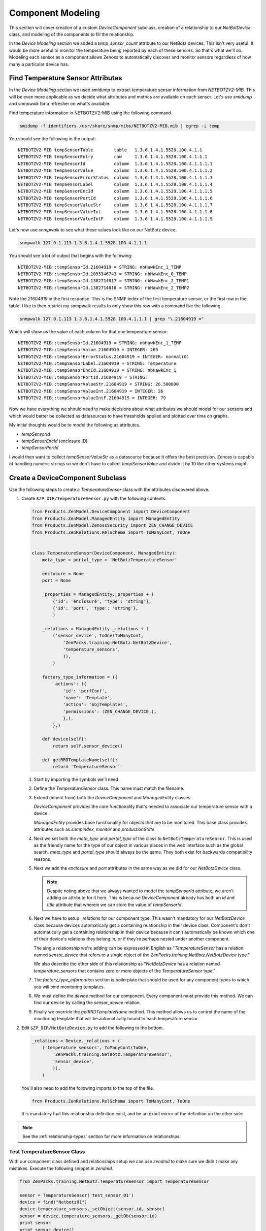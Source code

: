 .. _snmp-component-modeling:

==============================================================================
Component Modeling
==============================================================================

This section will cover creation of a custom *DeviceComponent* subclass,
creation of a relationship to our *NetBotDevice* class, and modeling of the
components to fill the relationship.

In the *Device Modeling* section we added a *temp_sensor_count* attribute
to our NetBotz devices. This isn't very useful. It would be more useful to
monitor the temperature being reported by each of these sensors. So that's what
we'll do. Modeling each sensor as a component allows Zenoss to automatically
discover and monitor sensors regardless of how many a particular device has.


Find Temperature Sensor Attributes
==============================================================================

In the *Device Modeling* section we used `smidump` to extract temperature
sensor information from `NETBOTZV2-MIB`. This will be even more applicable
as we decide what attributes and metrics are available on each sensor. Let's
use `smidump` and `snmpwalk` for a refresher on what's available.

Find temperature information in NETBOTZV2-MIB using the following command.

.. sourcecode:: bash

   smidump -f identifiers /usr/share/snmp/mibs/NETBOTZV2-MIB.mib | egrep -i temp

You should see the following in the output::

    NETBOTZV2-MIB tempSensorTable        table   1.3.6.1.4.1.5528.100.4.1.1
    NETBOTZV2-MIB tempSensorEntry        row     1.3.6.1.4.1.5528.100.4.1.1.1
    NETBOTZV2-MIB tempSensorId           column  1.3.6.1.4.1.5528.100.4.1.1.1.1
    NETBOTZV2-MIB tempSensorValue        column  1.3.6.1.4.1.5528.100.4.1.1.1.2
    NETBOTZV2-MIB tempSensorErrorStatus  column  1.3.6.1.4.1.5528.100.4.1.1.1.3
    NETBOTZV2-MIB tempSensorLabel        column  1.3.6.1.4.1.5528.100.4.1.1.1.4
    NETBOTZV2-MIB tempSensorEncId        column  1.3.6.1.4.1.5528.100.4.1.1.1.5
    NETBOTZV2-MIB tempSensorPortId       column  1.3.6.1.4.1.5528.100.4.1.1.1.6
    NETBOTZV2-MIB tempSensorValueStr     column  1.3.6.1.4.1.5528.100.4.1.1.1.7
    NETBOTZV2-MIB tempSensorValueInt     column  1.3.6.1.4.1.5528.100.4.1.1.1.8
    NETBOTZV2-MIB tempSensorValueIntF    column  1.3.6.1.4.1.5528.100.4.1.1.1.9

Let's now use `snmpwalk` to see what these values look like on our NetBotz
device.

.. sourcecode:: bash

   snmpwalk 127.0.1.113 1.3.6.1.4.1.5528.100.4.1.1.1

You should see a lot of output that begins with the following::

    NETBOTZV2-MIB::tempSensorId.21604919 = STRING: nbHawkEnc_1_TEMP
    NETBOTZV2-MIB::tempSensorId.1095346743 = STRING: nbHawkEnc_0_TEMP
    NETBOTZV2-MIB::tempSensorId.1382714817 = STRING: nbHawkEnc_2_TEMP1
    NETBOTZV2-MIB::tempSensorId.1382714818 = STRING: nbHawkEnc_2_TEMP2

Note the `21604919` in the first response. This is the SNMP index of the first
temperature sensor, or the first row in the table. I like to then restrict my
snmpwalk results to only show this row with a command like the following.

.. sourcecode:: bash

   snmpwalk 127.0.1.113 1.3.6.1.4.1.5528.100.4.1.1.1 | grep "\.21604919 ="

Which will show us the value of each column for that one temperature sensor::

    NETBOTZV2-MIB::tempSensorId.21604919 = STRING: nbHawkEnc_1_TEMP
    NETBOTZV2-MIB::tempSensorValue.21604919 = INTEGER: 265
    NETBOTZV2-MIB::tempSensorErrorStatus.21604919 = INTEGER: normal(0)
    NETBOTZV2-MIB::tempSensorLabel.21604919 = STRING: Temperature
    NETBOTZV2-MIB::tempSensorEncId.21604919 = STRING: nbHawkEnc_1
    NETBOTZV2-MIB::tempSensorPortId.21604919 = STRING:
    NETBOTZV2-MIB::tempSensorValueStr.21604919 = STRING: 26.500000
    NETBOTZV2-MIB::tempSensorValueInt.21604919 = INTEGER: 26
    NETBOTZV2-MIB::tempSensorValueIntF.21604919 = INTEGER: 79

Now we have everything we should need to make decisions about what attributes
we should model for our sensors and which would better be collected as
datasources to have thresholds applied and plotted over time on graphs.

My initial thoughts would be to model the following as attributes.

- `tempSensorId`
- `tempSensorEncId` (enclosure ID)
- `tempSensorPortId`

I would then want to collect `tempSensorValueStr` as a datasource because it
offers the best precision. Zenoss is capable of handling numeric strings so we
don't have to collect `tempSensorValue` and divide it by 10 like other systems
might.


Create a DeviceComponent Subclass
==============================================================================

Use the following steps to create a *TemperatureSensor* class with the
attributes discovered above.

1. Create ``$ZP_DIR/TemperatureSensor.py`` with the following contents.

   .. sourcecode:: python

      from Products.ZenModel.DeviceComponent import DeviceComponent
      from Products.ZenModel.ManagedEntity import ManagedEntity
      from Products.ZenModel.ZenossSecurity import ZEN_CHANGE_DEVICE
      from Products.ZenRelations.RelSchema import ToManyCont, ToOne


      class TemperatureSensor(DeviceComponent, ManagedEntity):
          meta_type = portal_type = 'NetBotzTemperatureSensor'

          enclosure = None
          port = None

          _properties = ManagedEntity._properties + (
              {'id': 'enclosure', 'type': 'string'},
              {'id': 'port', 'type': 'string'},
              )

          _relations = ManagedEntity._relations + (
              ('sensor_device', ToOne(ToManyCont,
                  'ZenPacks.training.NetBotz.NetBotzDevice',
                  'temperature_sensors',
                  )),
              )

          factory_type_information = ({
              'actions': ({
                  'id': 'perfConf',
                  'name': 'Template',
                  'action': 'objTemplates',
                  'permissions': (ZEN_CHANGE_DEVICE,),
                  },),
              },)

          def device(self):
              return self.sensor_device()

          def getRRDTemplateName(self):
              return 'TemperatureSensor'

   1. Start by importing the symbols we'll need.

   2. Define the `TemperatureSensor` class. This name must match the filename.

   3. Extend (inherit from) both the `DeviceComponent` and `ManagedEntity`
      classes.

      `DeviceComponent` provides the core functionality that's needed to
      associate our temperature sensor with a device.

      `ManagedEntity` provides base functionality for objects that are to be
      monitored. This base class provides attributes such as `snmpindex`,
      `monitor` and `productionState`.

   4. Next we set both the `meta_type` and `portal_type` of the class to
      ``NetBotzTemperatureSensor``. This is used as the friendly name for the
      type of our object in various places in the web interface such as the
      global search. `meta_type` and `portal_type` should always be the same.
      They both exist for backwards compatibility reasons.

   5. Next we add the `enclosure` and `port` attributes in the same way as we
      did for our `NetBotzDevice` class.

      .. note::

         Despite noting above that we always wanted to model the *tempSensorId*
         attribute, we aren't adding an attribute for it here. This is because
         `DeviceComponent` already has both an `id` and `title` attribute that
         wherein we can store the value of *tempSensorId*.

   6. Next we have to setup `_relations` for our component type. This wasn't
      mandatory for our `NetBotzDevice` class because devices automatically
      get a containing relationship in their device class. Component's don't
      automatically get a containing relationship in their device because it
      can't automatically be known which one of their device's relations they
      belong in, or if they're perhaps nested under another component.

      The single relationship we're adding can be expressed in English as
      "`TemperatureSensor` has a relation named `sensor_device` that refers to
      a single object of the `ZenPacks.training.NetBotz.NetBotzDevice` type."

      We also describe the other side of this relationship as "`NetBotzDevice`
      has a relation named `temperature_sensors` that contains zero or more
      objects of the `TemperatureSensor` type."

   7. The `factory_type_information` section is boilerplate that should be
      used for any component types to which you will bind monitoring
      templates.

   8. We must define the `device` method for our component. Every component
      must provide this method. We can find our device by calling the
      `sensor_device` relation.

   9. Finally we override the `getRRDTemplateName` method. This method allows
      us to control the name of the monitoring template that will be
      automatically bound to each temperature sensor.

2. Edit ``$ZP_DIR/NetBotzDevice.py`` to add the following to the bottom.

   .. sourcecode:: python

      _relations = Device._relations + (
          ('temperature_sensors', ToManyCont(ToOne,
              'ZenPacks.training.NetBotz.TemperatureSensor',
              'sensor_device',
              )),
          )

   You'll also need to add the following imports to the top of the file.

   .. sourcecode:: python

      from Products.ZenRelations.RelSchema import ToManyCont, ToOne

   It is mandatory that this relationship definition exist, and be an exact
   mirror of the definition on the other side.

.. note::

   See the :ref:`relationship-types` section for more information on
   relationships.


Test TemperatureSensor Class
------------------------------------------------------------------------------

With our component class defined and relationships setup we can use *zendmd*
to make sure we didn't make any mistakes. Execute the following snippet in
*zendmd*.

.. sourcecode:: python

   from ZenPacks.training.NetBotz.TemperatureSensor import TemperatureSensor

   sensor = TemperatureSensor('test_sensor_01')
   device = find("Netbotz01")
   device.temperature_sensors._setObject(sensor.id, sensor)
   sensor = device.temperature_sensors._getOb(sensor.id)
   print sensor
   print sensor.device()

You'll most likely get the following error when executing the above snippet::

    Traceback (most recent call last):
      File "<console>", line 1, in <module>
    AttributeError: temperature_sensors

This error is indicating that we have no `temperature_sensors` relationship on
the device object. This would seemingly make no sense because we just added it
to *NetBotzDevice.py* above. The key here is that existing objects like the
*Netbotz01* device don't automatically get new relationships. We have to either
delete the device and add it again, or execute the following in *zendmd* to
create the newly-defined relationship.

.. sourcecode:: python

   device.buildRelations()
   commit()

Now you can go back and run the original snippet again. You should see the name
of the sensor and device objects printed if everything worked as planned.


Update the Modeler Plugin
==============================================================================

As with the `NetBotzDevice` class, the next step after creating our model class
is to populate it with a modeler plugin. We could create a new modeler plugin
to only capture the temperature sensor components, but we'll update the
`NetBotz` modeler plugin we previously created to model the sensors instead.

1. Edit ``$ZP_DIR/modeler/plugins/training/snmp/NetBotz.py`` and replace its
   contents with the following.

   .. sourcecode:: python

      from Products.DataCollector.plugins.CollectorPlugin import (
          SnmpPlugin, GetTableMap,
          )


      class NetBotz(SnmpPlugin):
          relname = 'temperature_sensors'
          modname = 'ZenPacks.training.NetBotz.TemperatureSensor'

          snmpGetTableMaps = (
              GetTableMap(
                  'tempSensorTable', '1.3.6.1.4.1.5528.100.4.1.1.1', {
                      '.1': 'tempSensorId',
                      '.5': 'tempSensorEncId',
                      '.6': 'tempSensorPortId',
                      }
                  ),
              )

          def process(self, device, results, log):
              temp_sensors = results[1].get('tempSensorTable', {})

              rm = self.relMap()
              for snmpindex, row in temp_sensors.items():
                  name = row.get('tempSensorId')
                  if not name:
                      log.warn('Skipping temperature sensor with no name')
                      continue

                  rm.append(self.objectMap({
                      'id': self.prepId(name),
                      'title': name,
                      'snmpindex': snmpindex.strip('.'),
                      'enclosure': row.get('tempSensorEncId'),
                      'port': row.get('tempSensorPortId'),
                      }))

              return rm

   Let's take a closer look at how we changed the modeler plugin.

   1. We added `relname` and `modname` as class attributes.

      These two settings control the meta-data that will automatically be set
      when the `self.relMap` and `self.objectMap` methods are called in the
      `process` method.

      Setting `relname` to ``temperature_sensors`` will cause the `self.relMap`
      call to create a `RelationshipMap` that will be applied to the
      `temperature_sensors` relationship defined on the `NetBotzDevice` object.

      Setting `modname` to ``ZenPacks.training.NetBotz.TemperatureSensor`` will
      cause the `self.objectMap` calls in the `process` method to create
      `ObjectMap` instances that will be turned into instances of our
      `TemperatureSensor` class.

   2. We're now requesting the *tempSensorEncId* and *tempSensorPortId* columns
      be returned in the SNMP table request results. We'll use these to
      populate their corresponding fields on the `TemperatureSensor` class.

   3. Most of the `process` method has been changed.

      We're now creating a `RelationshipMap` and appending an `ObjectMap` to it
      for each temperature sensor in the results. We use the `self.relMap` and
      `self.objectMap` utility methods to make this easier.

2. Restart *zopectl* and *zenhub* to load the changed module.


Test the Modeler Plugin
------------------------------------------------------------------------------

We already added the *training.snmp.NetBotz* modeler plugin the the */NetBotz*
device class in an earlier exercise. So we only need to run *zenmodeler* to
test the temperature sensor modeling updates.

1. Run ``zenmodeler run --device=Netbotz01``

   We should see *Changes in configuration applied* near the end of
   zenmodeler's output. The changes referred to should be 14 temperature sensor
   objects being created and added to the device's temperature_sensors
   relationship.

2. Execute the following snipped in *zendmd*.

   .. sourcecode:: python

      device = find("Netbotz01")
      pprint(device.temperature_sensors())

   You should see a list of all 14 temperature sensors printed. We can test in
   more depth by validating that all of our modeled attributes were set
   properly.

   .. sourcecode:: python

      for sensor in device.temperature_sensors():
          print "%17s: %-17s %-11s %-11s %-11s" % (
            sensor.id, sensor.title, sensor.snmpindex, sensor.enclosure,
            sensor.port)


Create the API
==============================================================================

We must now create and test the API for our new `TemperatureSensor` class much
like we did for the `NetBotzDevice` API. There's a slight difference in the
base interfaces and classes that we use because `TemperatureSensor` is a
`DeviceComponent` subclass instead of a `Device` subclass.

1. Create the `IInfo` interface.

   To create the public interface for the `TemperatureSensor` class we add the
   following class to the end of ``$ZP_DIR/interfaces.py``.

   .. sourcecode:: python

      class ITemperatureSensorInfo(IComponentInfo):
          enclosure = schema.TextLine(title=_t('Sensor Enclosure ID'))
          port = schema.TextLine(title=_t('Sensor Port ID'))

   We must also add an import for our base interface, `IComponentInfo`.

   .. sourcecode:: python

      from Products.Zuul.interfaces.component import IComponentInfo

   .. note::

      The attributes you add to your `IComponentInfo` interface control the
      fields that will be displayed when the *Details* for a component are
      viewed in the web interface.

2. Create the `Info` adapter.

   To create the `Info` adapter for the `TemperatureSensor` class we add the
   following class to the end of ``$ZP_DIR/info.py``.

   .. sourcecode:: python

      class TemperatureSensorInfo(ComponentInfo):
          implements(ITemperatureSensorInfo)

          enclosure = ProxyProperty('enclosure')
          port = ProxyProperty('port')

   We must also add an import for our base class, `ComponentInfo`.

   .. sourcecode:: python

      from Products.Zuul.infos.component import ComponentInfo

   Additionally, we need to add an import of `ITemperatureSensorInfo` from our
   own `interfaces` module. This will require an update to the existing line.

   .. sourcecode:: python

      from ZenPacks.training.NetBotz.interfaces import (
          INetBotzDeviceInfo,
          ITemperatureSensorInfo,
          )

3. Register the `Info` adapter.

   To register the `Info` adapter for `TemperatureSensor` we add the following
   before the browser include in ``$ZP_DIR/configure.zcml``.

   .. sourcecode:: xml

      <adapter
          provides=".interfaces.ITemperatureSensorInfo"
          for=".TemperatureSensor.TemperatureSensor"
          factory=".info.TemperatureSensorInfo"
          />


Test the API
------------------------------------------------------------------------------

We can now test the API using *zendmd*. Be sure to restart *zendmd* after
making changes to interfaces.py, info.py, or configure.zcml.

1. Execute the following snippet in *zendmd*.

   .. sourcecode:: python

      from Products.Zuul.interfaces import IInfo

      device = find("Netbotz01")
      sensor = device.temperature_sensors._getOb('nbHawkEnc_1_TEMP1')
      sensor_info = IInfo(sensor)

      print "id: %s, enclosure: %s, port: %s" % (
          sensor_info.id, sensor_info.enclosure, sensor_info.port)

   You should see the following line printed::

       id: nbHawkEnc_1_TEMP1, enclosure: nbHawkEnc_1, port: nbHawkEnc_1_DIN1


Add Component Display JavaScript
==============================================================================

Typically when a new type of component like `TemperatureSensor` is added, you
will want to add two JavaScript elements to provide for a more attractive
display in the web interface.

1. `registerName` to change *TemperatureSensor* to *Temperature Sensors* in the
   device's left navigation pane under *Components.*

   Add the following to ``$ZP_DIR/browser/resources/js/NetBotzDevice.js``.

   .. sourcecode:: javascript

      (function(){

      var ZC = Ext.ns('Zenoss.component');

      ZC.registerName(
          'NetBotzTemperatureSensor',
          _t('Temperature Sensor'),
          _t('Temperature Sensors'));

      })();

   1. The JavaScript code is wrapped in an anonymous function to keep it out
      of the global namespace. Ideally all ZenPack JavaScript code should be
      wrapped in this way.

      The wrapping is done using the first and last lines of the JavaScript
      snippet above.

   2. Next we get a handle to the `Zenoss.component` ExtJS namespace and store
      it in the `ZC` variable.

   3. Finally we actually register the name. The parameters to `registerName`
      are:

      1. `meta_type` of the class we're registering names for.
      2. Singular form of the human-friendly name of the class.
      3. Plural form of the human-friendly name of the class.

2. Create a `ComponentGridPanel`.

   A custom `ComponentGridPanel` allows us to customize the grid that will
   display in the top-right panel when we select *Temperature Sensors* from our
   device's component tree. Typically we customize what columns we want to
   appear, how we want those columns to appear, and how they should be sorted.

   Add the following to ``$ZP_DIR/browser/resources/js/NetBotzDevice.js``
   beneath the *ZC.registerName* but before the ``})();`` that ends the
   anonymous function.

   .. sourcecode:: javascript

      ZC.NetBotzTemperatureSensorPanel = Ext.extend(ZC.ComponentGridPanel, {
          constructor: function(config) {
              config = Ext.applyIf(config||{}, {
                  componentType: 'NetBotzTemperatureSensor',
                  autoExpandColumn: 'name',
                  sortInfo: {
                      field: 'name',
                      direction: 'ASC'
                  },
                  fields: [
                      {name: 'uid'},
                      {name: 'name'},
                      {name: 'status'},
                      {name: 'severity'},
                      {name: 'usesMonitorAttribute'},
                      {name: 'monitor'},
                      {name: 'monitored'},
                      {name: 'locking'},
                      {name: 'enclosure'},
                      {name: 'port'}
                  ],
                  columns: [{
                      id: 'severity',
                      dataIndex: 'severity',
                      header: _t('Events'),
                      renderer: Zenoss.render.severity,
                      sortable: true,
                      width: 50
                  },{
                      id: 'name',
                      dataIndex: 'name',
                      header: _t('Name'),
                      sortable: true
                  },{
                      id: 'enclosure',
                      dataIndex: 'enclosure',
                      header: _t('Enclosure ID'),
                      sortable: true,
                      width: 120
                  },{
                      id: 'port',
                      dataIndex: 'port',
                      header: _t('Port ID'),
                      sortable: true,
                      width: 120
                  },{
                      id: 'monitored',
                      dataIndex: 'monitored',
                      header: _t('Monitored'),
                      renderer: Zenoss.render.checkbox,
                      sortable: true,
                      width: 70
                  },{
                      id: 'locking',
                      dataIndex: 'locking',
                      header: _t('Locking'),
                      renderer: Zenoss.render.locking_icons,
                      width: 65
                  }]
              });

              ZC.NetBotzTemperatureSensorPanel.superclass.constructor.call(
                  this, config);
          }
      });

      Ext.reg('NetBotzTemperatureSensorPanel', ZC.NetBotzTemperatureSensorPanel);

   This is a length snippet of JavaScript. Let's go through it section by
   section.

   1. Define a new ExtJS class named `NetBotzTemperatureSensorPanel`.

      We define this class within the *Zenoss.component* namespace by using the
      `ZC` variable we created in the previous step. Just like we've been
      defining our Python classes by extending existing Zenoss Python classes,
      we do the same with JavaScript classes within the ExtJS framework. In
      this case we're extending the `ComponentGridPanel` class.

   2. Create the `NetBotzTemperatureSensorPanel` constructor.

      Our constructor method only does two things. First we override the
      `config` variable. Then we close by calling our superclass' constructor.
      Our superclass is the `ComponentGridPanel` we extended.

   3. Override `config` variable.

      This is where all of the interesting stuff happens, and where we'll be
      making changes. Let's look at each of the fields we're changing within
      `config`.

      1. `componentType`

         Must match the `meta_type` on our `TemperatureSensor` Python class.

      2. `autoExpandColumn`

         One of the following columns can be picked to automatically expand to
         use the remaining space within the user's web browser. Typically this
         is set to the `name` field, but it can be useful to choose a
         different field if the name is a well-known length and another field
         is more variable.

      3. `sortInfo`

         Controls which field and direction that the grid will be sorted by
         when it initially appears. This is an optional field and defaults to
         sort by name in ascending order if not set. So in this example the
         sortInfo field could have been left out.

      4. `fields`

         Controls which fields will be requested from the
         `TemperatureSensorInfo` API adapter on the server to display a column.
         You can request any attribute that you made available on the `Info`
         adapter. This even includes fields that are not present in the `IInfo`
         interface.

         You must be sure to include fields needed to display all of the
         `columns` specified below. For consistency I recommend having the
         following minimum set plus any that are specific to your component
         type.

         - uid
         - name
         - status
         - severity
         - usesMonitorAttribute
         - monitor
         - monitored
         - locking

      5. `columns`

         Controls the visual display of columns in the grid. Each column can
         specify the following fields.

         - `id`

           A unique identifier for the field. Typically this is set to the
           same value as `dataIndex`.

         - `dataIndex`

           Reference to one of the items from `fields` above.

         - `header`

           Text that will appear in the column's header.

         - `renderer`

           JavaScript function that will be used to render the column's data.
           This is an optional field and will default to displaying the data's
           natural string representation.

           You can find the standard renderer choices in the following file::

               $ZENHOME/Products/ZenUI3/browser/resources/js/zenoss/Renderers.js

         - `sortable`

           Whether or not the user can choose to sort the grid by this column.

         - `width`

           The width in pixels of the column. This is an optional field, but
           I highly recommend setting in on all columns except for the column
           that's referenced in `autoExpandColumn`.


Test the Component Display
------------------------------------------------------------------------------

We test our component display JavaScript by looking at it in the web interface.

If you're running *zopectl* in the foreground, it is not necessary to restart
it after making changes to existing files within our `resourceDirectory`.
However, you will have to force your browser to do a full refresh to make sure
your browser cache isn't interfering. This can typically be done by holding the
SHIFT key while clicking the refresh button or typing the refresh shortcut.

I recommend having the browser's JavaScript console open while testing so you
don't miss any errors.
